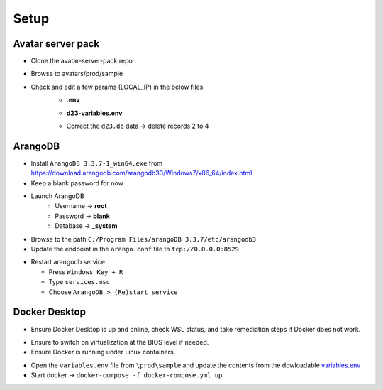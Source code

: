 Setup
=====

Avatar server pack
------------------

* Clone the avatar-server-pack repo
.. image:: images/Picture1.png
    :width: 400
* Browse to avatars/prod/sample

* Check and edit a few params (LOCAL_IP) in the below files
    * **.env**
    .. image:: images/Picture2.png
        :width: 400
    * **d23-variables.env**
    .. image:: images/Picture3.png 
        :width: 400
    * Correct the ``d23.db`` data → delete records 2 to 4
    .. image:: images/Picture4.png
        :width: 400

ArangoDB
--------

* Install ``ArangoDB 3.3.7-1_win64.exe`` from https://download.arangodb.com/arangodb33/Windows7/x86_64/index.html

* Keep a blank password for now

* Launch ArangoDB
    * Username → **root**
    * Password → **blank**
    * Database → **_system**
.. image:: images/Picture5.png
    :width: 400
.. image:: images/Picture6.png
    :width: 400

* Browse to the path ``C:/Program Files/arangoDB 3.3.7/etc/arangodb3``

* Update the endpoint in the ``arango.conf`` file to ``tcp://0.0.0.0:8529``
.. image:: images/Picture7.png
    :width: 400

* Restart arangodb service

  * Press ``Windows Key + R``
  * Type ``services.msc``
  * Choose ``ArangoDB > (Re)start service`` 

Docker Desktop
--------------

* Ensure Docker Desktop is up and online, check WSL status, and take remediation steps if Docker does not work.
.. image:: images/Picture8.png
    :width: 400

* Ensure to switch on virtualization at the BIOS level if needed.

* Ensure Docker is running under Linux containers.
.. image:: images/Picture9.png
    :width: 400

* Open the ``variables.env`` file from ``\prod\sample`` and update the contents from the dowloadable `variables.env <https://github.com/erwintayag/avatar-server-docs-1/blob/main/docs/source/reference_files/variables.env>`_

* Start docker → ``docker-compose -f docker-compose.yml up``
